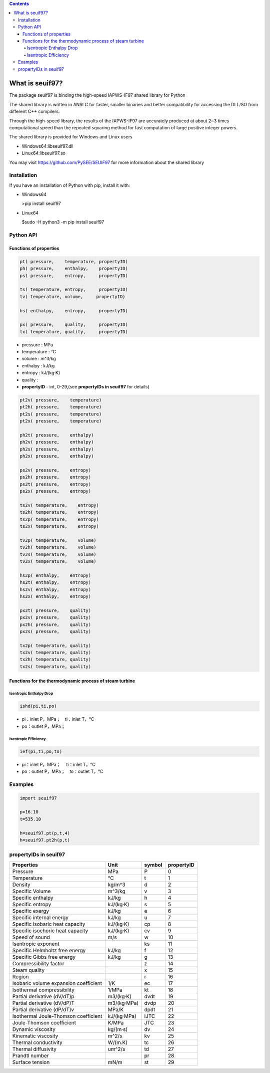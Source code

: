 .. contents::

What is seuif97?
====================

The package seuif97 is binding the high-speed IAPWS-IF97 shared library for Python

The shared library is written in ANSI C for faster, smaller binaries and better compatibility for accessing the DLL/SO from different C++ compilers.

Through the high-speed library, the results of the IAPWS-IF97  are accurately produced at about 2~3 times computational speed
than the repeated squaring method for fast computation of large positive integer powers.

The shared library is provided for Windows and Linux users 
 
- Windows64:libseuif97.dll

- Linux64:libseuif97.so

You may visit https://github.com/PySEE/SEUIF97 for more information about the shared library 

Installation
------------

If you have an installation of Python with pip, install it with:

- Windows64

  >pip install seuif97

- Linux64

  $sudo -H python3 -m pip install seuif97


Python API 
------------

Functions of properties
>>>>>>>>>>>>>>>>>>>>>>>>>>>>

.. code:: python

  pt( pressure,    temperature, propertyID)
  ph( pressure,    enthalpy,    propertyID)
  ps( pressure,    entropy,     propertyID)

  ts( temperature, entropy,     propertyID)
  tv( temperature, volume,     propertyID)
  
  hs( enthalpy,    entropy,     propertyID)
  
  px( pressure,    quality,     propertyID)
  tx( temperature, quality,     propertyID)

- pressure    : MPa  

- temperature : °C

- volume      : m^3/kg 

- enthalpy    : kJ/kg  

- entropy     : kJ/(kg·K)

- quality     :

- **propertyID** - int, 0-29,(see **propertyIDs in seuif97** for details)

.. code:: python

   pt2v( pressure,    temperature)
   pt2h( pressure,    temperature)
   pt2s( pressure,    temperature)
   pt2x( pressure,    temperature)
  
   ph2t( pressure,    enthalpy)
   ph2v( pressure,    enthalpy)
   ph2s( pressure,    enthalpy)
   ph2x( pressure,    enthalpy)
 
   ps2v( pressure,    entropy)
   ps2h( pressure,    entropy)
   ps2t( pressure,    entropy)
   ps2x( pressure,    entropy)
  
   ts2v( temperature,    entropy)
   ts2h( temperature,    entropy)
   ts2p( temperature,    entropy)
   ts2x( temperature,    entropy)

   tv2p( temperature,    volume)
   tv2h( temperature,    volume)
   tv2s( temperature,    volume)
   tv2x( temperature,    volume)
  
   hs2p( enthalpy,    entropy)
   hs2t( enthalpy,    entropy)
   hs2v( enthalpy,    entropy)
   hs2x( enthalpy,    entropy)
 
   px2t( pressure,    quality)
   px2v( pressure,    quality)
   px2h( pressure,    quality)
   px2s( pressure,    quality)
 
   tx2p( temperature, quality)
   tx2v( temperature, quality)
   tx2h( temperature, quality)
   tx2s( temperature, quality)

Functions for the thermodynamic process of steam turbine   
>>>>>>>>>>>>>>>>>>>>>>>>>>>>>>>>>>>>>>>>>>>>>>>>>>>>>>>>>>>>>>>>>>>>>

Isentropic Enthalpy Drop
:::::::::::::::::::::::::::

.. code:: python

   ishd(pi,ti,po)
    
- pi：inlet P，MPa；　ti：inlet T，°C

- po：outlet P，MPa；

Isentropic Efficiency 
:::::::::::::::::::::::::::

.. code:: python

   ief(pi,ti,po,to)

- pi：inlet P，MPa； 　ti：inlet T，°C
- po：outlet P，MPa；　to：outlet T，°C
        
Examples
--------------

.. code:: python

    import seuif97

    p=16.10
    t=535.10

    h=seuif97.pt(p,t,4)
    h=seuif97.pt2h(p,t)


propertyIDs in seuif97
---------------------------


+---------------------------------------+-------------+----------+------------+
|       Properties                      |    Unit     |  symbol  | propertyID |   
+=======================================+=============+==========+============+
| Pressure                              |   MPa       |  P       |       0    |
+---------------------------------------+-------------+----------+------------+
| Temperature                           |   °C        |  t       |       1    |
+---------------------------------------+-------------+----------+------------+
| Density                               | kg/m^3      |  d       |       2    |
+---------------------------------------+-------------+----------+------------+
| Specific Volume                       | m^3/kg      |  v       |       3    |
+---------------------------------------+-------------+----------+------------+
| Specific enthalpy                     | kJ/kg       |  h       |       4    |
+---------------------------------------+-------------+----------+------------+
| Specific entropy                      | kJ/(kg·K)   |  s       |       5    |
+---------------------------------------+-------------+----------+------------+
| Specific  exergy                      | kJ/kg       |  e       |       6    |
+---------------------------------------+-------------+----------+------------+
| Specific internal energy              | kJ/kg       |   u      |       7    |
+---------------------------------------+-------------+----------+------------+
| Specific isobaric heat capacity       | kJ/(kg·K)   |  cp      |       8    |
+---------------------------------------+-------------+----------+------------+
| Specific isochoric heat capacity      | kJ/(kg·K)   |  cv      |       9    |
+---------------------------------------+-------------+----------+------------+		
| Speed of sound                        | m/s         |  w       |      10    |	
+---------------------------------------+-------------+----------+------------+
| Isentropic exponent                   |             |  ks      |      11    |	
+---------------------------------------+-------------+----------+------------+
| Specific Helmholtz free energy        |   kJ/kg     |  f       |      12    |	
+---------------------------------------+-------------+----------+------------+
| Specific Gibbs free energy            |   kJ/kg     |  g       |      13    |	
+---------------------------------------+-------------+----------+------------+
| Compressibility factor                |             |  z       |      14    |
+---------------------------------------+-------------+----------+------------+
| Steam quality                         |             |  x       |      15    |
+---------------------------------------+-------------+----------+------------+
| Region                                |             |  r       |      16    |
+---------------------------------------+-------------+----------+------------+
| Isobaric volume expansion coefficient |   1/K       |  ec      |      17    |
+---------------------------------------+-------------+----------+------------+
| Isothermal compressibility            |   1/MPa     |  kt      |      18    |
+---------------------------------------+-------------+----------+------------+
| Partial derivative (dV/dT)p           | m3/(kg·K)   |  dvdt    |      19    |
+---------------------------------------+-------------+----------+------------+
| Partial derivative (dV/dP)T           | m3/(kg·MPa) |  dvdp    |      20    |
+---------------------------------------+-------------+----------+------------+
| Partial derivative (dP/dT)v           |   MPa/K     | dpdt     |      21    |
+---------------------------------------+-------------+----------+------------+
| Isothermal Joule-Thomson coefficient  | kJ/(kg·MPa) | iJTC	 |      22    |
+---------------------------------------+-------------+----------+------------+
| Joule-Thomson coefficient             |   K/MPa     | JTC      |      23    |
+---------------------------------------+-------------+----------+------------+
| Dynamic viscosity                     |   kg/(m·s)  |  dv      |      24    |
+---------------------------------------+-------------+----------+------------+
| Kinematic viscosity                   |   m^2/s     |  kv      |      25    |
+---------------------------------------+-------------+----------+------------+
| Thermal conductivity                  |   W/(m.K)   |  tc      |      26    |
+---------------------------------------+-------------+----------+------------+
| Thermal diffusivity                   |   um^2/s    |  td      |      27    |
+---------------------------------------+-------------+----------+------------+
| Prandtl number                        |             |  pr      |      28    |
+---------------------------------------+-------------+----------+------------+
| Surface tension                       |   mN/m      |  st      |      29    |
+---------------------------------------+-------------+----------+------------+



